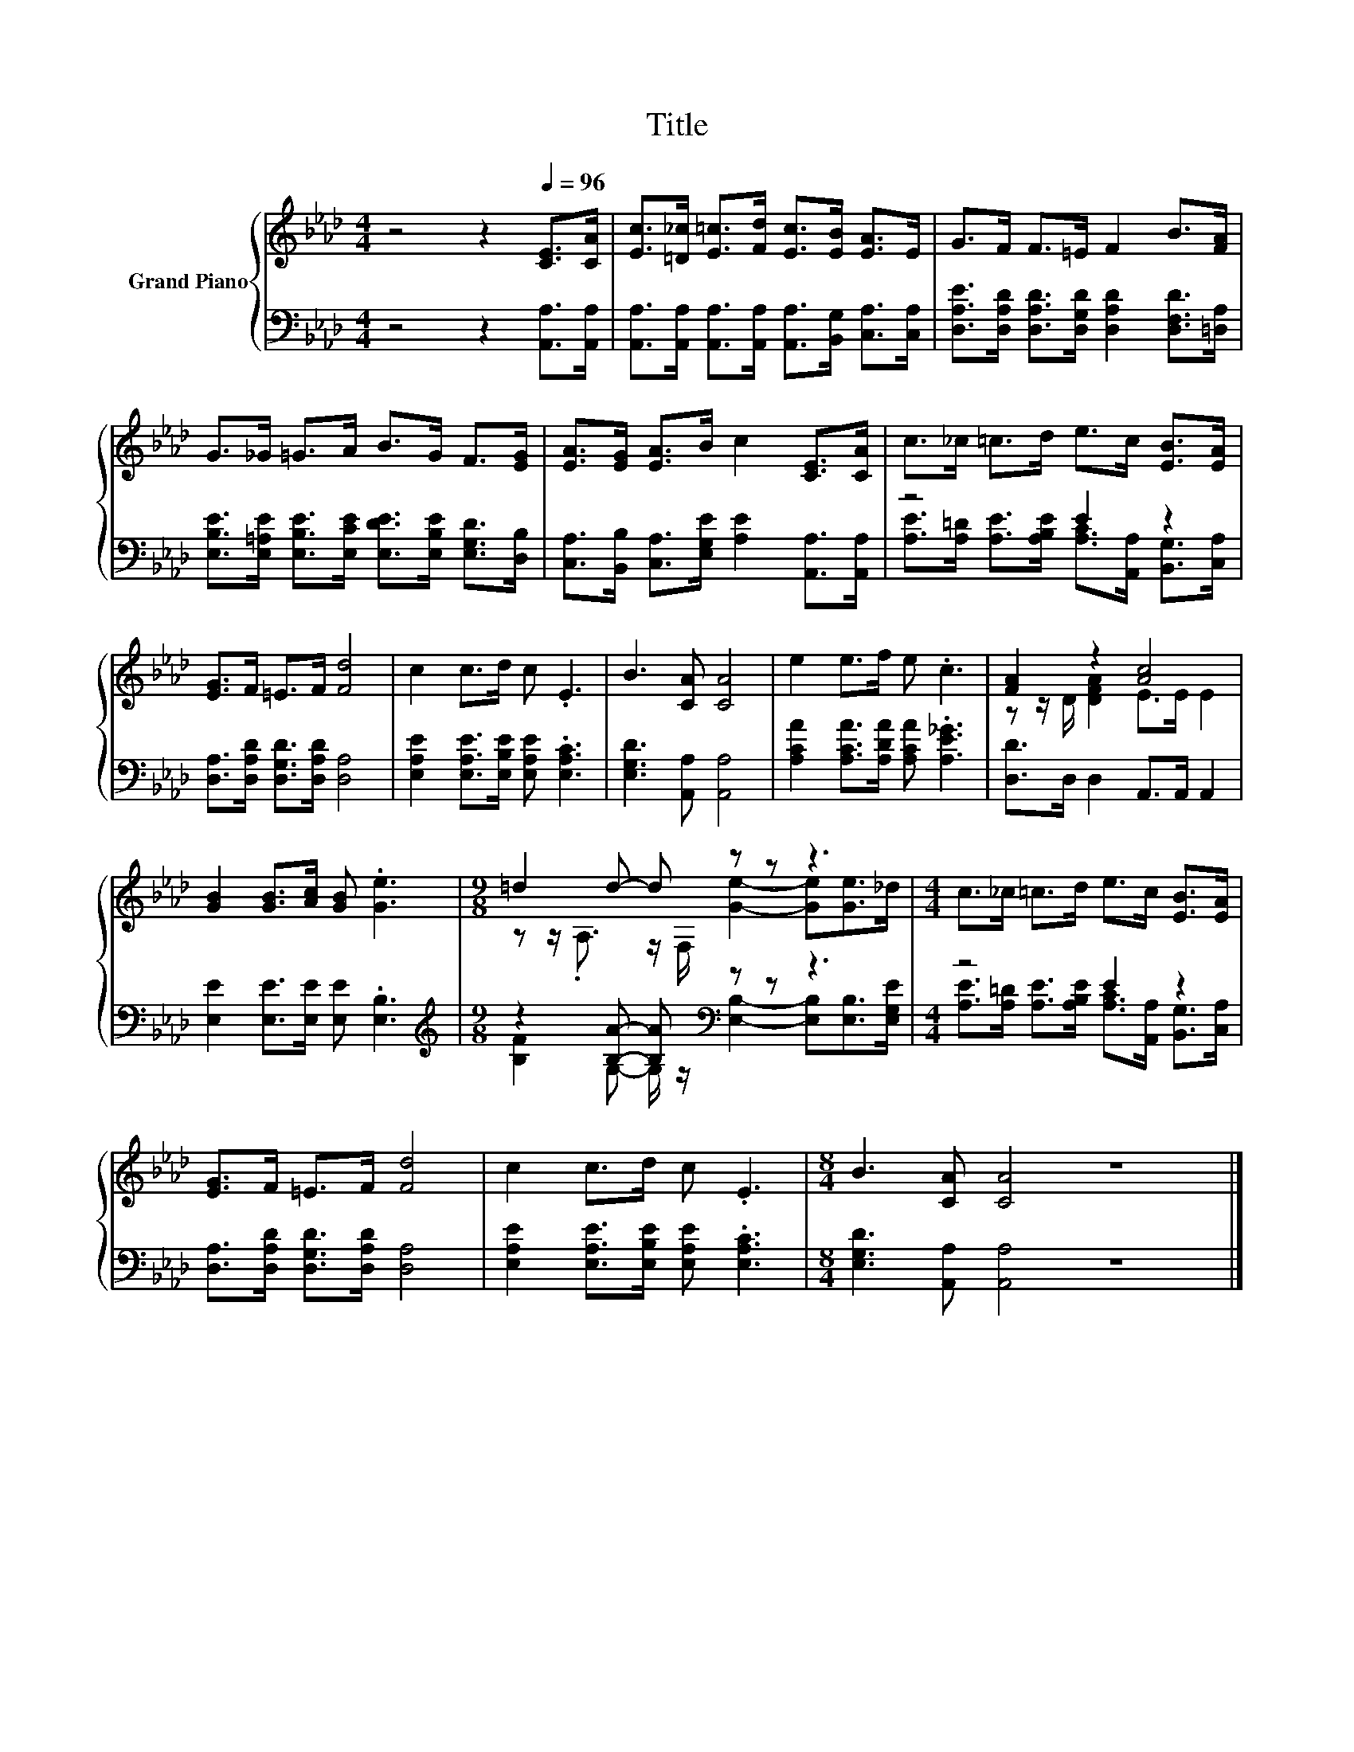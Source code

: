 X:1
T:Title
%%score { ( 1 4 ) | ( 2 3 ) }
L:1/8
M:4/4
K:Ab
V:1 treble nm="Grand Piano"
V:4 treble 
V:2 bass 
V:3 bass 
V:1
 z4 z2[Q:1/4=96] [CE]>[CA] | [Ec]>[=D_c] [E=c]>[Fd] [Ec]>[EB] [EA]>E | G>F F>=E F2 B>[FA] | %3
 G>_G =G>A B>G F>[EG] | [EA]>[EG] [EA]>B c2 [CE]>[CA] | c>_c =c>d e>c [EB]>[EA] | %6
 [EG]>F =E>F [Fd]4 | c2 c>d c .E3 | B3 [CA] [CA]4 | e2 e>f e .c3 | [FA]2 z2 [Ac]4 | %11
 [GB]2 [GB]>[Ac] [GB] .[Ge]3 |[M:9/8] =d2 d- d z z z3 |[M:4/4] c>_c =c>d e>c [EB]>[EA] | %14
 [EG]>F =E>F [Fd]4 | c2 c>d c .E3 |[M:8/4] B3 [CA] [CA]4 z8 |] %17
V:2
 z4 z2 [A,,A,]>[A,,A,] | [A,,A,]>[A,,A,] [A,,A,]>[A,,A,] [A,,A,]>[B,,G,] [C,A,]>[C,A,] | %2
 [D,A,E]>[D,A,D] [D,A,D]>[D,G,D] [D,A,D]2 [D,F,D]>[=D,A,] | %3
 [E,B,E]>[E,=A,E] [E,B,E]>[E,CE] [E,DE]>[E,B,E] [E,G,D]>[D,B,] | %4
 [C,A,]>[B,,B,] [C,A,]>[E,G,E] [A,E]2 [A,,A,]>[A,,A,] | z4 E2 z2 | %6
 [D,A,]>[D,A,D] [D,G,D]>[D,A,D] [D,A,]4 | [E,A,E]2 [E,A,E]>[E,B,E] [E,A,E] .[E,A,C]3 | %8
 [E,G,D]3 [A,,A,] [A,,A,]4 | [A,CA]2 [A,CA]>[A,DA] [A,CA] .[A,E_G]3 | [D,D]>D, D,2 A,,>A,, A,,2 | %11
 [E,E]2 [E,E]>[E,E] [E,E] .[E,B,]3 |[M:9/8][K:treble] z2 [B,A]- [B,A][K:bass] z z z3 | %13
[M:4/4] z4 E2 z2 | [D,A,]>[D,A,D] [D,G,D]>[D,A,D] [D,A,]4 | %15
 [E,A,E]2 [E,A,E]>[E,B,E] [E,A,E] .[E,A,C]3 |[M:8/4] [E,G,D]3 [A,,A,] [A,,A,]4 z8 |] %17
V:3
 x8 | x8 | x8 | x8 | x8 | [A,E]>[A,=D] [A,E]>[A,B,E] [A,C]>[A,,A,] [B,,G,]>[C,A,] | x8 | x8 | x8 | %9
 x8 | x8 | x8 |[M:9/8][K:treble] [B,F]2 G,- G,/ z/[K:bass] [E,B,]2- [E,B,][E,B,]>[E,G,E] | %13
[M:4/4] [A,E]>[A,=D] [A,E]>[A,B,E] [A,C]>[A,,A,] [B,,G,]>[C,A,] | x8 | x8 |[M:8/4] x16 |] %17
V:4
 x8 | x8 | x8 | x8 | x8 | x8 | x8 | x8 | x8 | x8 | z z/ D/ [DFA]2 E>E E2 | x8 | %12
[M:9/8] z z/ .A,3/2 z/ F,/ [Ge]2- [Ge][Ge]>_d |[M:4/4] x8 | x8 | x8 |[M:8/4] x16 |] %17

